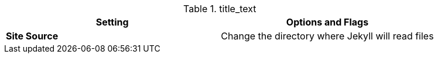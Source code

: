 // 2-Colum table (Asciidoc)
// -----------------------------------------------------------------------------
//

.title_text
[cols="50%,50%", subs=+macros, options="header", role="rtable mt-3 mb-5"]
|===============================================================================
|Setting |Options and Flags
a|*Site Source*
|Change the directory where Jekyll will read files

|===============================================================================
